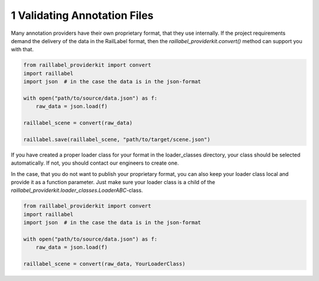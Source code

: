 ..
   Copyright DB Netz AG and contributors
   SPDX-License-Identifier: Apache-2.0

=============================
1 Validating Annotation Files
=============================

Many annotation providers have their own proprietary format, that they use internally. If the project requirements demand the delivery of the data in the RailLabel format, then the `raillabel_providerkit.convert()` method can support you with that.

.. code-block:: python

    from raillabel_providerkit import convert
    import raillabel
    import json  # in the case the data is in the json-format

    with open("path/to/source/data.json") as f:
        raw_data = json.load(f)

    raillabel_scene = convert(raw_data)

    raillabel.save(raillabel_scene, "path/to/target/scene.json")

If you have created a proper loader class for your format in the loader_classes directory, your class should be selected automatically. If not, you should contact our engineers to create one.

In the case, that you do not want to publish your proprietary format, you can also keep your loader class local and provide it as a function parameter. Just make sure your loader class is a child of the `raillabel_providerkit.loader_classes.LoaderABC`-class.

.. code-block:: python

    from raillabel_providerkit import convert
    import raillabel
    import json  # in the case the data is in the json-format

    with open("path/to/source/data.json") as f:
        raw_data = json.load(f)

    raillabel_scene = convert(raw_data, YourLoaderClass)
